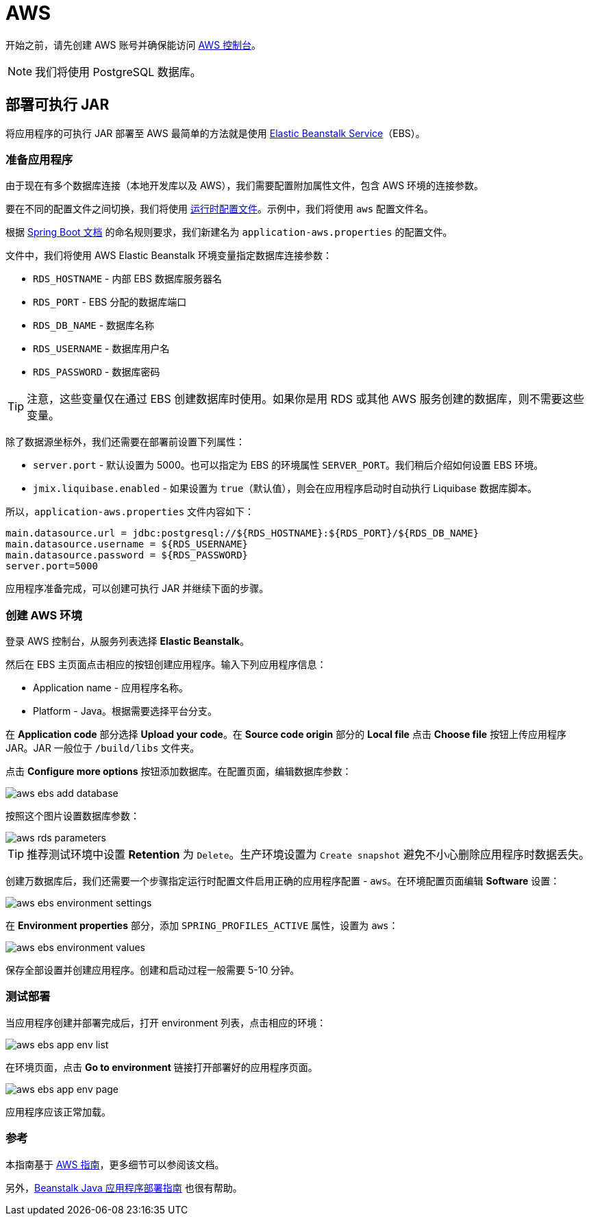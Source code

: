 = AWS
:page-aliases: deploy-to-aws.adoc

开始之前，请先创建 AWS 账号并确保能访问 link:https://console.aws.amazon.com/console/home[AWS 控制台^]。

NOTE: 我们将使用 PostgreSQL 数据库。

[[executable-jar]]
== 部署可执行 JAR

将应用程序的可执行 JAR 部署至 AWS 最简单的方法就是使用 link:https://aws.amazon.com/elasticbeanstalk/[Elastic Beanstalk Service^]（EBS）。

[[prepare-app]]
=== 准备应用程序

由于现在有多个数据库连接（本地开发库以及 AWS），我们需要配置附加属性文件，包含 AWS 环境的连接参数。

要在不同的配置文件之间切换，我们将使用 link:https://docs.spring.io/spring-boot/docs/{spring-boot-version}/reference/html/features.html#features.profiles[运行时配置文件^]。示例中，我们将使用 `aws` 配置文件名。

根据 link:https://docs.spring.io/spring-boot/docs/{spring-boot-version}/reference/html/features.html#features.profiles.profile-specific-configuration-files[Spring Boot 文档^] 的命名规则要求，我们新建名为 `application-aws.properties` 的配置文件。

文件中，我们将使用 AWS Elastic Beanstalk 环境变量指定数据库连接参数：

* `RDS_HOSTNAME` - 内部 EBS 数据库服务器名
* `RDS_PORT` - EBS 分配的数据库端口
* `RDS_DB_NAME` - 数据库名称
* `RDS_USERNAME` - 数据库用户名
* `RDS_PASSWORD` - 数据库密码

TIP: 注意，这些变量仅在通过 EBS 创建数据库时使用。如果你是用 RDS 或其他 AWS 服务创建的数据库，则不需要这些变量。

除了数据源坐标外，我们还需要在部署前设置下列属性：

* `server.port` - 默认设置为 5000。也可以指定为 EBS 的环境属性 `SERVER_PORT`。我们稍后介绍如何设置 EBS 环境。
* `jmix.liquibase.enabled` - 如果设置为 `true`（默认值），则会在应用程序启动时自动执行 Liquibase 数据库脚本。

所以，`application-aws.properties` 文件内容如下：

[source,properties,indent=0]
----
main.datasource.url = jdbc:postgresql://${RDS_HOSTNAME}:${RDS_PORT}/${RDS_DB_NAME}
main.datasource.username = ${RDS_USERNAME}
main.datasource.password = ${RDS_PASSWORD}
server.port=5000
----

应用程序准备完成，可以创建可执行 JAR 并继续下面的步骤。

[[create-aws-env]]
=== 创建 AWS 环境

登录 AWS 控制台，从服务列表选择 *Elastic Beanstalk*。

然后在 EBS 主页面点击相应的按钮创建应用程序。输入下列应用程序信息：

* Application name - 应用程序名称。
* Platform - Java。根据需要选择平台分支。

在 *Application code* 部分选择 *Upload your code*。在 *Source code origin* 部分的 *Local file* 点击 *Choose file* 按钮上传应用程序 JAR。JAR 一般位于 `/build/libs` 文件夹。

点击 *Configure more options* 按钮添加数据库。在配置页面，编辑数据库参数：

image::aws-ebs-add-database.png[align=center]

按照这个图片设置数据库参数：

image::aws-rds-parameters.png[align=center]

TIP: 推荐测试环境中设置 *Retention* 为 `Delete`。生产环境设置为 `Create snapshot` 避免不小心删除应用程序时数据丢失。

创建万数据库后，我们还需要一个步骤指定运行时配置文件启用正确的应用程序配置 - `aws`。在环境配置页面编辑 *Software* 设置：

image::aws-ebs-environment-settings.png[align=center]

在 *Environment properties* 部分，添加 `SPRING_PROFILES_ACTIVE` 属性，设置为 `aws`：

image::aws-ebs-environment-values.png[align=center]

保存全部设置并创建应用程序。创建和启动过程一般需要 5-10 分钟。

[[test]]
=== 测试部署

当应用程序创建并部署完成后，打开 environment 列表，点击相应的环境：

image:aws-ebs-app-env-list.png[align=center]

在环境页面，点击 *Go to environment* 链接打开部署好的应用程序页面。

image:aws-ebs-app-env-page.png[align=center]

应用程序应该正常加载。

=== 参考

本指南基于 link:https://aws.amazon.com/blogs/devops/deploying-a-spring-boot-application-on-aws-using-aws-elastic-beanstalk/[AWS 指南^]，更多细节可以参阅该文档。

另外，link:https://docs.aws.amazon.com/elasticbeanstalk/latest/dg/create_deploy_Java.html[Beanstalk Java 应用程序部署指南] 也很有帮助。
